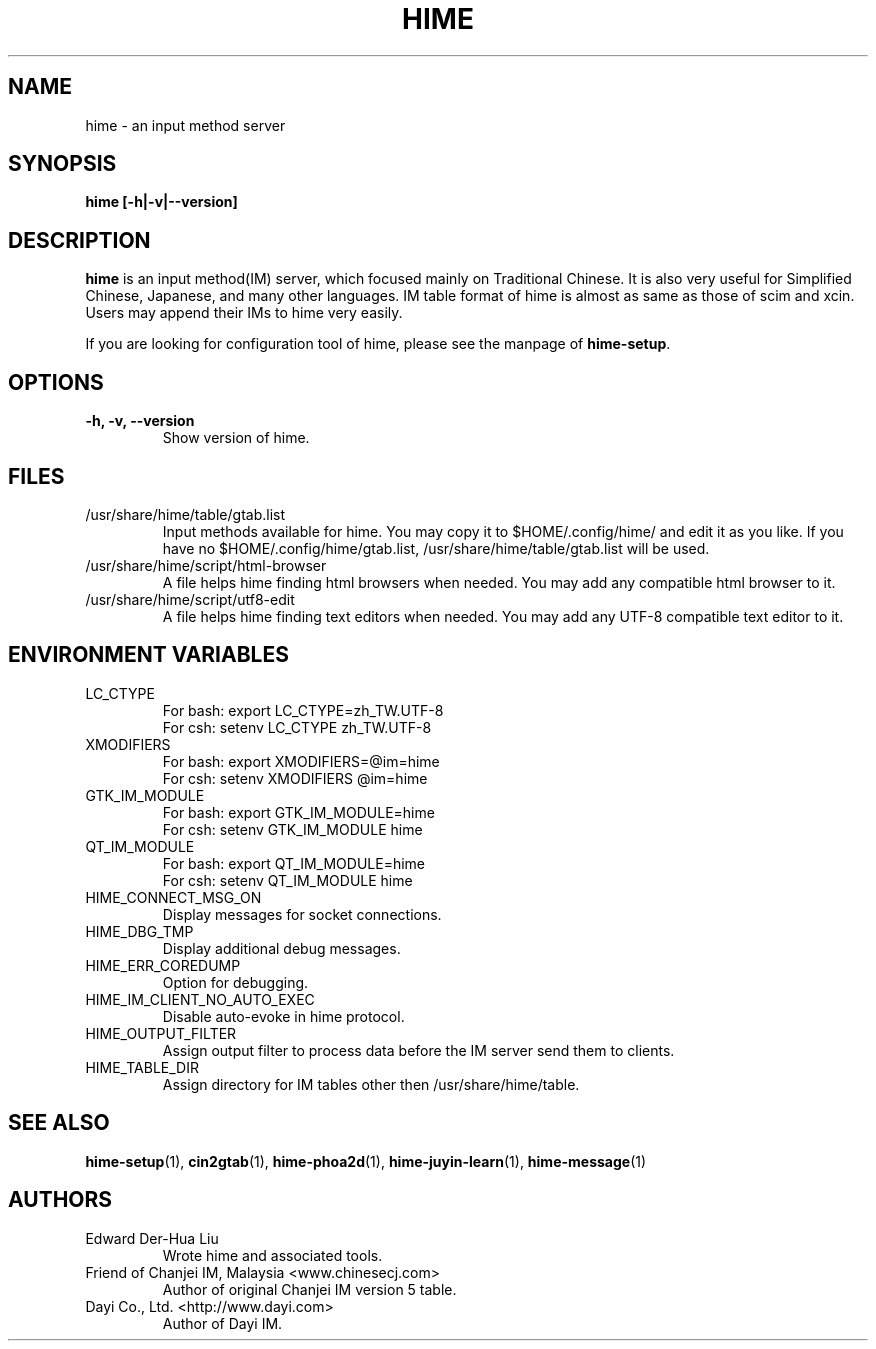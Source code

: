 .TH HIME 1 "2 FEB 2008" "HIME 0.8" "hime input method platform"
.SH NAME
hime \- an input method server
.SH SYNOPSIS
.B hime
.B [\fB-h\fP|\fB-v\fP|\fB--version\fP]
.br
.SH DESCRIPTION
.B hime
is an input method(IM) server, which focused mainly on Traditional Chinese. It is also very useful for Simplified Chinese, Japanese, and many other languages. IM table format of hime is almost as same as those of scim and xcin. Users may append their IMs to hime very easily.

If you are looking for configuration tool of hime, please see the manpage of \fBhime-setup\fP.
.SH OPTIONS
.TP
.B \-h, \-v, \-\-version
Show version of hime.
.SH FILES
.IP /usr/share/hime/table/gtab.list
Input methods available for hime. You may copy it to $HOME/.config/hime/ and edit it as you like. If you have no $HOME/.config/hime/gtab.list, /usr/share/hime/table/gtab.list will be used.
.IP /usr/share/hime/script/html-browser
A file helps hime finding html browsers when needed. You may add any compatible html browser to it.
.IP /usr/share/hime/script/utf8-edit
A file helps hime finding text editors when needed. You may add any UTF-8 compatible text editor to it.
.SH ENVIRONMENT VARIABLES
.IP LC_CTYPE
For bash: export LC_CTYPE=zh_TW.UTF-8
.br
For csh: setenv LC_CTYPE zh_TW.UTF-8
.IP XMODIFIERS
For bash: export XMODIFIERS=@im=hime
.br
For csh: setenv XMODIFIERS @im=hime
.IP GTK_IM_MODULE
For bash: export GTK_IM_MODULE=hime
.br
For csh: setenv GTK_IM_MODULE hime
.IP QT_IM_MODULE
For bash: export QT_IM_MODULE=hime
.br
For csh: setenv QT_IM_MODULE hime
.IP HIME_CONNECT_MSG_ON
Display messages for socket connections.
.IP HIME_DBG_TMP
Display additional debug messages.
.IP HIME_ERR_COREDUMP
Option for debugging.
.IP HIME_IM_CLIENT_NO_AUTO_EXEC
Disable auto-evoke in hime protocol.
.IP HIME_OUTPUT_FILTER
Assign output filter to process data before the IM server send them to clients.
.IP HIME_TABLE_DIR
Assign directory for IM tables other then /usr/share/hime/table.
.SH SEE ALSO
.BR hime-setup (1),
.BR cin2gtab (1),
.BR hime-phoa2d (1),
.BR hime-juyin-learn (1),
.BR hime-message (1)
.SH AUTHORS
.IP "Edward Der-Hua Liu"
Wrote hime and associated tools.
.IP "Friend of Chanjei IM, Malaysia <www.chinesecj.com>"
Author of original Chanjei IM version 5 table.
.IP "Dayi Co., Ltd. <http://www.dayi.com>"
Author of Dayi IM.
